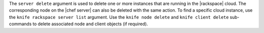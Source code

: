 .. The contents of this file are included in multiple topics.
.. This file describes a command or a sub-command for Knife.
.. This file should not be changed in a way that hinders its ability to appear in multiple documentation sets.


The ``server delete`` argument is used to delete one or more instances that are running in the |rackspace| cloud. The corresponding node on the |chef server| can also be deleted with the same action. To find a specific cloud instance, use the ``knife rackspace server list`` argument. Use the ``knife node delete`` and ``knife client delete`` sub-commands to delete associated node and client objects (if required).

